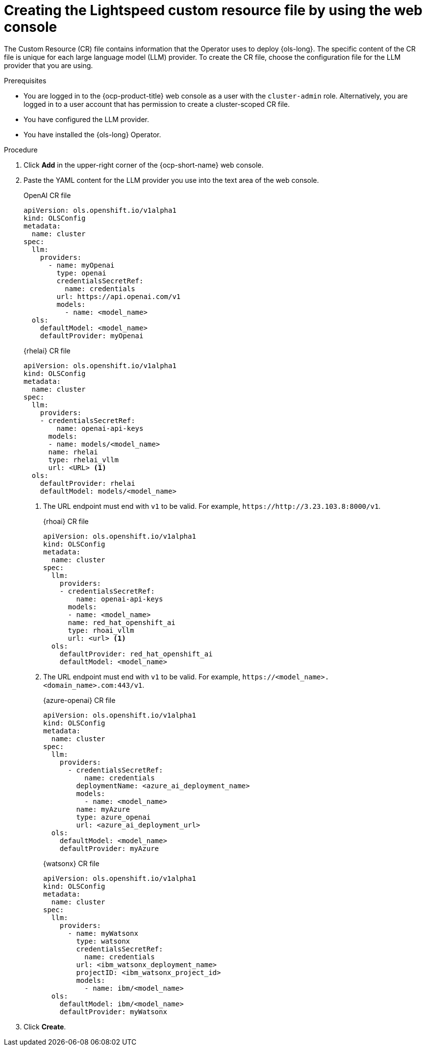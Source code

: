 // This module is used in the following assemblies:

// * configure/ols-configuring-openshift-lightspeed.adoc

:_mod-docs-content-type: PROCEDURE
[id="ols-creating-lightspeed-custom-resource-file-using-web-console_{context}"]
= Creating the Lightspeed custom resource file by using the web console

The Custom Resource (CR) file contains information that the Operator uses to deploy {ols-long}. The specific content of the CR file is unique for each large language model (LLM) provider. To create the CR file, choose the configuration file for the LLM provider that you are using.

.Prerequisites

* You are logged in to the {ocp-product-title} web console as a user with the `cluster-admin` role. Alternatively, you are logged in to a user account that has permission to create a cluster-scoped CR file.

* You have configured the LLM provider.

* You have installed the {ols-long} Operator.

.Procedure 

. Click *Add* in the upper-right corner of the {ocp-short-name} web console.

. Paste the YAML content for the LLM provider you use into the text area of the web console.
+
.OpenAI CR file
[source,yaml,subs="attributes,verbatim"]
----
apiVersion: ols.openshift.io/v1alpha1
kind: OLSConfig
metadata:
  name: cluster
spec:
  llm:
    providers:
      - name: myOpenai
        type: openai
        credentialsSecretRef:
          name: credentials
        url: https://api.openai.com/v1
        models:
          - name: <model_name>
  ols:
    defaultModel: <model_name>
    defaultProvider: myOpenai
----
+
.{rhelai} CR file
[source,yaml,subs="attributes,verbatim"]
----
apiVersion: ols.openshift.io/v1alpha1
kind: OLSConfig
metadata:
  name: cluster
spec:
  llm:
    providers:
    - credentialsSecretRef:
        name: openai-api-keys
      models:
      - name: models/<model_name>
      name: rhelai
      type: rhelai_vllm
      url: <URL> <1>
  ols:
    defaultProvider: rhelai
    defaultModel: models/<model_name>
----
<1> The URL endpoint must end with `v1` to be valid. For example, `\https://http://3.23.103.8:8000/v1`. 
+
.{rhoai} CR file
[source,yaml,subs="attributes,verbatim"]
----
apiVersion: ols.openshift.io/v1alpha1
kind: OLSConfig
metadata:
  name: cluster
spec:
  llm:
    providers:
    - credentialsSecretRef:
        name: openai-api-keys
      models:
      - name: <model_name>
      name: red_hat_openshift_ai
      type: rhoai_vllm 
      url: <url> <1>
  ols:
    defaultProvider: red_hat_openshift_ai
    defaultModel: <model_name>
----
<1> The URL endpoint must end with `v1` to be valid. For example, `\https://<model_name>.<domain_name>.com:443/v1`. 
+
.{azure-openai} CR file
[source,yaml,subs="attributes,verbatim"]
----
apiVersion: ols.openshift.io/v1alpha1
kind: OLSConfig
metadata:
  name: cluster
spec:
  llm:
    providers:
      - credentialsSecretRef:
          name: credentials
        deploymentName: <azure_ai_deployment_name>
        models:
          - name: <model_name>
        name: myAzure
        type: azure_openai
        url: <azure_ai_deployment_url>
  ols:
    defaultModel: <model_name>
    defaultProvider: myAzure
----
+
.{watsonx} CR file
[source,yaml,subs="attributes,verbatim"]
----
apiVersion: ols.openshift.io/v1alpha1
kind: OLSConfig
metadata:
  name: cluster
spec:
  llm:
    providers:
      - name: myWatsonx
        type: watsonx
        credentialsSecretRef:
          name: credentials
        url: <ibm_watsonx_deployment_name>
        projectID: <ibm_watsonx_project_id>
        models:
          - name: ibm/<model_name>
  ols:
    defaultModel: ibm/<model_name>
    defaultProvider: myWatsonx
----

. Click *Create*.